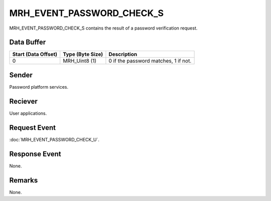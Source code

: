 MRH_EVENT_PASSWORD_CHECK_S
==========================
MRH_EVENT_PASSWORD_CHECK_S contains the result of a password verification 
request.

Data Buffer
-----------
.. list-table::
    :header-rows: 1

    * - Start (Data Offset)
      - Type (Byte Size)
      - Description
    * - 0
      - MRH_Uint8 (1)
      - 0 if the password matches, 1 if not.


Sender
------
Password platform services.

Reciever
--------
User applications.

Request Event
-------------
:doc:`MRH_EVENT_PASSWORD_CHECK_U`.

Response Event
--------------
None.

Remarks
-------
None.